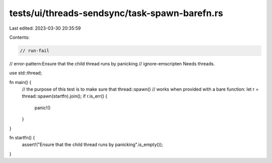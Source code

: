 tests/ui/threads-sendsync/task-spawn-barefn.rs
==============================================

Last edited: 2023-03-30 20:35:59

Contents:

.. code-block:: rs

    // run-fail
// error-pattern:Ensure that the child thread runs by panicking
// ignore-emscripten Needs threads.

use std::thread;

fn main() {
    // the purpose of this test is to make sure that thread::spawn()
    // works when provided with a bare function:
    let r = thread::spawn(startfn).join();
    if r.is_err() {
        panic!()
    }
}

fn startfn() {
    assert!("Ensure that the child thread runs by panicking".is_empty());
}


